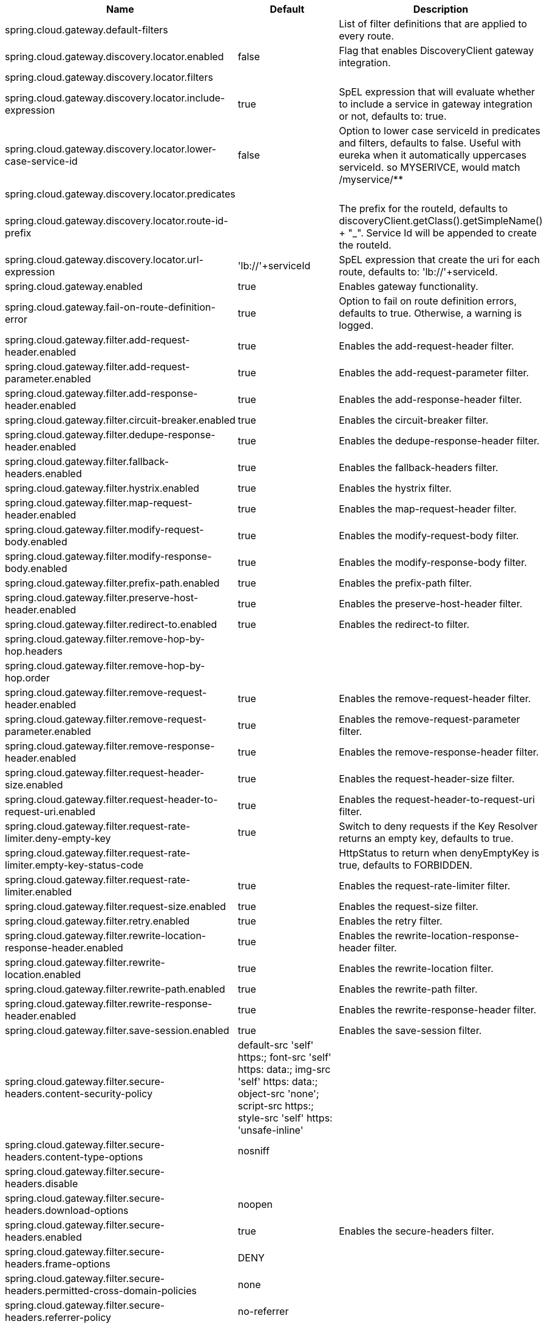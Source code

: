 |===
|Name | Default | Description

|spring.cloud.gateway.default-filters |  | List of filter definitions that are applied to every route.
|spring.cloud.gateway.discovery.locator.enabled | false | Flag that enables DiscoveryClient gateway integration.
|spring.cloud.gateway.discovery.locator.filters |  | 
|spring.cloud.gateway.discovery.locator.include-expression | true | SpEL expression that will evaluate whether to include a service in gateway integration or not, defaults to: true.
|spring.cloud.gateway.discovery.locator.lower-case-service-id | false | Option to lower case serviceId in predicates and filters, defaults to false. Useful with eureka when it automatically uppercases serviceId. so MYSERIVCE, would match /myservice/**
|spring.cloud.gateway.discovery.locator.predicates |  | 
|spring.cloud.gateway.discovery.locator.route-id-prefix |  | The prefix for the routeId, defaults to discoveryClient.getClass().getSimpleName() + "_". Service Id will be appended to create the routeId.
|spring.cloud.gateway.discovery.locator.url-expression | 'lb://'+serviceId | SpEL expression that create the uri for each route, defaults to: 'lb://'+serviceId.
|spring.cloud.gateway.enabled | true | Enables gateway functionality.
|spring.cloud.gateway.fail-on-route-definition-error | true | Option to fail on route definition errors, defaults to true. Otherwise, a warning is logged.
|spring.cloud.gateway.filter.add-request-header.enabled | true | Enables the add-request-header filter.
|spring.cloud.gateway.filter.add-request-parameter.enabled | true | Enables the add-request-parameter filter.
|spring.cloud.gateway.filter.add-response-header.enabled | true | Enables the add-response-header filter.
|spring.cloud.gateway.filter.circuit-breaker.enabled | true | Enables the circuit-breaker filter.
|spring.cloud.gateway.filter.dedupe-response-header.enabled | true | Enables the dedupe-response-header filter.
|spring.cloud.gateway.filter.fallback-headers.enabled | true | Enables the fallback-headers filter.
|spring.cloud.gateway.filter.hystrix.enabled | true | Enables the hystrix filter.
|spring.cloud.gateway.filter.map-request-header.enabled | true | Enables the map-request-header filter.
|spring.cloud.gateway.filter.modify-request-body.enabled | true | Enables the modify-request-body filter.
|spring.cloud.gateway.filter.modify-response-body.enabled | true | Enables the modify-response-body filter.
|spring.cloud.gateway.filter.prefix-path.enabled | true | Enables the prefix-path filter.
|spring.cloud.gateway.filter.preserve-host-header.enabled | true | Enables the preserve-host-header filter.
|spring.cloud.gateway.filter.redirect-to.enabled | true | Enables the redirect-to filter.
|spring.cloud.gateway.filter.remove-hop-by-hop.headers |  | 
|spring.cloud.gateway.filter.remove-hop-by-hop.order |  | 
|spring.cloud.gateway.filter.remove-request-header.enabled | true | Enables the remove-request-header filter.
|spring.cloud.gateway.filter.remove-request-parameter.enabled | true | Enables the remove-request-parameter filter.
|spring.cloud.gateway.filter.remove-response-header.enabled | true | Enables the remove-response-header filter.
|spring.cloud.gateway.filter.request-header-size.enabled | true | Enables the request-header-size filter.
|spring.cloud.gateway.filter.request-header-to-request-uri.enabled | true | Enables the request-header-to-request-uri filter.
|spring.cloud.gateway.filter.request-rate-limiter.deny-empty-key | true | Switch to deny requests if the Key Resolver returns an empty key, defaults to true.
|spring.cloud.gateway.filter.request-rate-limiter.empty-key-status-code |  | HttpStatus to return when denyEmptyKey is true, defaults to FORBIDDEN.
|spring.cloud.gateway.filter.request-rate-limiter.enabled | true | Enables the request-rate-limiter filter.
|spring.cloud.gateway.filter.request-size.enabled | true | Enables the request-size filter.
|spring.cloud.gateway.filter.retry.enabled | true | Enables the retry filter.
|spring.cloud.gateway.filter.rewrite-location-response-header.enabled | true | Enables the rewrite-location-response-header filter.
|spring.cloud.gateway.filter.rewrite-location.enabled | true | Enables the rewrite-location filter.
|spring.cloud.gateway.filter.rewrite-path.enabled | true | Enables the rewrite-path filter.
|spring.cloud.gateway.filter.rewrite-response-header.enabled | true | Enables the rewrite-response-header filter.
|spring.cloud.gateway.filter.save-session.enabled | true | Enables the save-session filter.
|spring.cloud.gateway.filter.secure-headers.content-security-policy | default-src 'self' https:; font-src 'self' https: data:; img-src 'self' https: data:; object-src 'none'; script-src https:; style-src 'self' https: 'unsafe-inline' | 
|spring.cloud.gateway.filter.secure-headers.content-type-options | nosniff | 
|spring.cloud.gateway.filter.secure-headers.disable |  | 
|spring.cloud.gateway.filter.secure-headers.download-options | noopen | 
|spring.cloud.gateway.filter.secure-headers.enabled | true | Enables the secure-headers filter.
|spring.cloud.gateway.filter.secure-headers.frame-options | DENY | 
|spring.cloud.gateway.filter.secure-headers.permitted-cross-domain-policies | none | 
|spring.cloud.gateway.filter.secure-headers.referrer-policy | no-referrer | 
|spring.cloud.gateway.filter.secure-headers.strict-transport-security | max-age=631138519 | 
|spring.cloud.gateway.filter.secure-headers.xss-protection-header | 1 ; mode=block | 
|spring.cloud.gateway.filter.set-path.enabled | true | Enables the set-path filter.
|spring.cloud.gateway.filter.set-request-header.enabled | true | Enables the set-request-header filter.
|spring.cloud.gateway.filter.set-request-host-header.enabled | true | Enables the set-request-host-header filter.
|spring.cloud.gateway.filter.set-response-header.enabled | true | Enables the set-response-header filter.
|spring.cloud.gateway.filter.set-status.enabled | true | Enables the set-status filter.
|spring.cloud.gateway.filter.strip-prefix.enabled | true | Enables the strip-prefix filter.
|spring.cloud.gateway.forwarded.enabled | true | Enables the ForwardedHeadersFilter.
|spring.cloud.gateway.global-filter.adapt-cached-body.enabled | true | Enables the adapt-cached-body global filter.
|spring.cloud.gateway.global-filter.forward-path.enabled | true | Enables the forward-path global filter.
|spring.cloud.gateway.global-filter.forward-routing.enabled | true | Enables the forward-routing global filter.
|spring.cloud.gateway.global-filter.load-balancer-client.enabled | true | Enables the load-balancer-client global filter.
|spring.cloud.gateway.global-filter.netty-routing.enabled | true | Enables the netty-routing global filter.
|spring.cloud.gateway.global-filter.netty-write-response.enabled | true | Enables the netty-write-response global filter.
|spring.cloud.gateway.global-filter.reactive-load-balancer-client.enabled | true | Enables the reactive-load-balancer-client global filter.
|spring.cloud.gateway.global-filter.remove-cached-body.enabled | true | Enables the remove-cached-body global filter.
|spring.cloud.gateway.global-filter.route-to-request-url.enabled | true | Enables the route-to-request-url global filter.
|spring.cloud.gateway.global-filter.websocket-routing.enabled | true | Enables the websocket-routing global filter.
|spring.cloud.gateway.globalcors.add-to-simple-url-handler-mapping | false | If global CORS config should be added to the URL handler.
|spring.cloud.gateway.globalcors.cors-configurations |  | 
|spring.cloud.gateway.httpclient.connect-timeout |  | The connect timeout in millis, the default is 45s.
|spring.cloud.gateway.httpclient.max-header-size |  | The max response header size.
|spring.cloud.gateway.httpclient.max-initial-line-length |  | The max initial line length.
|spring.cloud.gateway.httpclient.pool.acquire-timeout |  | Only for type FIXED, the maximum time in millis to wait for aquiring.
|spring.cloud.gateway.httpclient.pool.max-connections |  | Only for type FIXED, the maximum number of connections before starting pending acquisition on existing ones.
|spring.cloud.gateway.httpclient.pool.max-idle-time |  | Time in millis after which the channel will be closed. If NULL, there is no max idle time.
|spring.cloud.gateway.httpclient.pool.max-life-time |  | Duration after which the channel will be closed. If NULL, there is no max life time.
|spring.cloud.gateway.httpclient.pool.name | proxy | The channel pool map name, defaults to proxy.
|spring.cloud.gateway.httpclient.pool.type |  | Type of pool for HttpClient to use, defaults to ELASTIC.
|spring.cloud.gateway.httpclient.proxy.host |  | Hostname for proxy configuration of Netty HttpClient.
|spring.cloud.gateway.httpclient.proxy.non-proxy-hosts-pattern |  | Regular expression (Java) for a configured list of hosts. that should be reached directly, bypassing the proxy
|spring.cloud.gateway.httpclient.proxy.password |  | Password for proxy configuration of Netty HttpClient.
|spring.cloud.gateway.httpclient.proxy.port |  | Port for proxy configuration of Netty HttpClient.
|spring.cloud.gateway.httpclient.proxy.username |  | Username for proxy configuration of Netty HttpClient.
|spring.cloud.gateway.httpclient.response-timeout |  | The response timeout.
|spring.cloud.gateway.httpclient.ssl.close-notify-flush-timeout | 3000ms | SSL close_notify flush timeout. Default to 3000 ms.
|spring.cloud.gateway.httpclient.ssl.close-notify-read-timeout | 0 | SSL close_notify read timeout. Default to 0 ms.
|spring.cloud.gateway.httpclient.ssl.default-configuration-type |  | The default ssl configuration type. Defaults to TCP.
|spring.cloud.gateway.httpclient.ssl.handshake-timeout | 10000ms | SSL handshake timeout. Default to 10000 ms
|spring.cloud.gateway.httpclient.ssl.key-password |  | Key password, default is same as keyStorePassword.
|spring.cloud.gateway.httpclient.ssl.key-store |  | Keystore path for Netty HttpClient.
|spring.cloud.gateway.httpclient.ssl.key-store-password |  | Keystore password.
|spring.cloud.gateway.httpclient.ssl.key-store-provider |  | Keystore provider for Netty HttpClient, optional field.
|spring.cloud.gateway.httpclient.ssl.key-store-type | JKS | Keystore type for Netty HttpClient, default is JKS.
|spring.cloud.gateway.httpclient.ssl.trusted-x509-certificates |  | Trusted certificates for verifying the remote endpoint's certificate.
|spring.cloud.gateway.httpclient.ssl.use-insecure-trust-manager | false | Installs the netty InsecureTrustManagerFactory. This is insecure and not suitable for production.
|spring.cloud.gateway.httpclient.websocket.max-frame-payload-length |  | Max frame payload length.
|spring.cloud.gateway.httpclient.websocket.proxy-ping | true | Proxy ping frames to downstream services, defaults to true.
|spring.cloud.gateway.httpclient.wiretap | false | Enables wiretap debugging for Netty HttpClient.
|spring.cloud.gateway.httpserver.wiretap | false | Enables wiretap debugging for Netty HttpServer.
|spring.cloud.gateway.loadbalancer.use404 | false | 
|spring.cloud.gateway.metrics.enabled | false | Enables the collection of metrics data.
|spring.cloud.gateway.metrics.prefix | spring.cloud.gateway | The prefix of all metrics emitted by gateway.
|spring.cloud.gateway.metrics.tags |  | Tags map that added to metrics.
|spring.cloud.gateway.predicate.after.enabled | true | Enables the after predicate.
|spring.cloud.gateway.predicate.before.enabled | true | Enables the before predicate.
|spring.cloud.gateway.predicate.between.enabled | true | Enables the between predicate.
|spring.cloud.gateway.predicate.cloud-foundry-route-service.enabled | true | Enables the cloud-foundry-route-service predicate.
|spring.cloud.gateway.predicate.cookie.enabled | true | Enables the cookie predicate.
|spring.cloud.gateway.predicate.header.enabled | true | Enables the header predicate.
|spring.cloud.gateway.predicate.host.enabled | true | Enables the host predicate.
|spring.cloud.gateway.predicate.method.enabled | true | Enables the method predicate.
|spring.cloud.gateway.predicate.path.enabled | true | Enables the path predicate.
|spring.cloud.gateway.predicate.query.enabled | true | Enables the query predicate.
|spring.cloud.gateway.predicate.read-body.enabled | true | Enables the read-body predicate.
|spring.cloud.gateway.predicate.remote-addr.enabled | true | Enables the remote-addr predicate.
|spring.cloud.gateway.predicate.weight.enabled | true | Enables the weight predicate.
|spring.cloud.gateway.redis-rate-limiter.burst-capacity-header | X-RateLimit-Burst-Capacity | The name of the header that returns the burst capacity configuration.
|spring.cloud.gateway.redis-rate-limiter.config |  | 
|spring.cloud.gateway.redis-rate-limiter.include-headers | true | Whether or not to include headers containing rate limiter information, defaults to true.
|spring.cloud.gateway.redis-rate-limiter.remaining-header | X-RateLimit-Remaining | The name of the header that returns number of remaining requests during the current second.
|spring.cloud.gateway.redis-rate-limiter.replenish-rate-header | X-RateLimit-Replenish-Rate | The name of the header that returns the replenish rate configuration.
|spring.cloud.gateway.redis-rate-limiter.requested-tokens-header | X-RateLimit-Requested-Tokens | The name of the header that returns the requested tokens configuration.
|spring.cloud.gateway.routes |  | List of Routes.
|spring.cloud.gateway.set-status.original-status-header-name |  | The name of the header which contains http code of the proxied request.
|spring.cloud.gateway.streaming-media-types |  | 
|spring.cloud.gateway.x-forwarded.enabled | true | If the XForwardedHeadersFilter is enabled.
|spring.cloud.gateway.x-forwarded.for-append | true | If appending X-Forwarded-For as a list is enabled.
|spring.cloud.gateway.x-forwarded.for-enabled | true | If X-Forwarded-For is enabled.
|spring.cloud.gateway.x-forwarded.host-append | true | If appending X-Forwarded-Host as a list is enabled.
|spring.cloud.gateway.x-forwarded.host-enabled | true | If X-Forwarded-Host is enabled.
|spring.cloud.gateway.x-forwarded.order | 0 | The order of the XForwardedHeadersFilter.
|spring.cloud.gateway.x-forwarded.port-append | true | If appending X-Forwarded-Port as a list is enabled.
|spring.cloud.gateway.x-forwarded.port-enabled | true | If X-Forwarded-Port is enabled.
|spring.cloud.gateway.x-forwarded.prefix-append | true | If appending X-Forwarded-Prefix as a list is enabled.
|spring.cloud.gateway.x-forwarded.prefix-enabled | true | If X-Forwarded-Prefix is enabled.
|spring.cloud.gateway.x-forwarded.proto-append | true | If appending X-Forwarded-Proto as a list is enabled.
|spring.cloud.gateway.x-forwarded.proto-enabled | true | If X-Forwarded-Proto is enabled.

|===